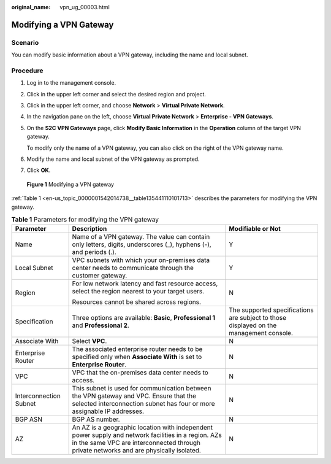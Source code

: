 :original_name: vpn_ug_00003.html

.. _vpn_ug_00003:

Modifying a VPN Gateway
=======================

Scenario
--------

You can modify basic information about a VPN gateway, including the name and local subnet.

Procedure
---------

#. Log in to the management console.

#. Click |image1| in the upper left corner and select the desired region and project.

#. Click |image2| in the upper left corner, and choose **Network** > **Virtual Private Network**.

#. In the navigation pane on the left, choose **Virtual Private Network** > **Enterprise - VPN Gateways**.

#. On the **S2C VPN Gateways** page, click **Modify Basic Information** in the **Operation** column of the target VPN gateway.

   To modify only the name of a VPN gateway, you can also click |image3| on the right of the VPN gateway name.

#. Modify the name and local subnet of the VPN gateway as prompted.

#. Click **OK**.


.. figure:: /_static/images/en-us_image_0000001842114970.png
   :alt: **Figure 1** Modifying a VPN gateway

   **Figure 1** Modifying a VPN gateway

:ref:`Table 1 <en-us_topic_0000001542014738__table135441110101713>` describes the parameters for modifying the VPN gateway.

.. _en-us_topic_0000001542014738__table135441110101713:

.. table:: **Table 1** Parameters for modifying the VPN gateway

   +------------------------+-----------------------------------------------------------------------------------------------------------------------------------------------------------------------------------------------+----------------------------------------------------------------------------------------+
   | Parameter              | Description                                                                                                                                                                                   | Modifiable or Not                                                                      |
   +========================+===============================================================================================================================================================================================+========================================================================================+
   | Name                   | Name of a VPN gateway. The value can contain only letters, digits, underscores (_), hyphens (-), and periods (.).                                                                             | Y                                                                                      |
   +------------------------+-----------------------------------------------------------------------------------------------------------------------------------------------------------------------------------------------+----------------------------------------------------------------------------------------+
   | Local Subnet           | VPC subnets with which your on-premises data center needs to communicate through the customer gateway.                                                                                        | Y                                                                                      |
   +------------------------+-----------------------------------------------------------------------------------------------------------------------------------------------------------------------------------------------+----------------------------------------------------------------------------------------+
   | Region                 | For low network latency and fast resource access, select the region nearest to your target users.                                                                                             | N                                                                                      |
   |                        |                                                                                                                                                                                               |                                                                                        |
   |                        | Resources cannot be shared across regions.                                                                                                                                                    |                                                                                        |
   +------------------------+-----------------------------------------------------------------------------------------------------------------------------------------------------------------------------------------------+----------------------------------------------------------------------------------------+
   | Specification          | Three options are available: **Basic**, **Professional 1** and **Professional 2**.                                                                                                            | The supported specifications are subject to those displayed on the management console. |
   +------------------------+-----------------------------------------------------------------------------------------------------------------------------------------------------------------------------------------------+----------------------------------------------------------------------------------------+
   | Associate With         | Select **VPC**.                                                                                                                                                                               | N                                                                                      |
   +------------------------+-----------------------------------------------------------------------------------------------------------------------------------------------------------------------------------------------+----------------------------------------------------------------------------------------+
   | Enterprise Router      | The associated enterprise router needs to be specified only when **Associate With** is set to **Enterprise Router**.                                                                          | N                                                                                      |
   +------------------------+-----------------------------------------------------------------------------------------------------------------------------------------------------------------------------------------------+----------------------------------------------------------------------------------------+
   | VPC                    | VPC that the on-premises data center needs to access.                                                                                                                                         | N                                                                                      |
   +------------------------+-----------------------------------------------------------------------------------------------------------------------------------------------------------------------------------------------+----------------------------------------------------------------------------------------+
   | Interconnection Subnet | This subnet is used for communication between the VPN gateway and VPC. Ensure that the selected interconnection subnet has four or more assignable IP addresses.                              | N                                                                                      |
   +------------------------+-----------------------------------------------------------------------------------------------------------------------------------------------------------------------------------------------+----------------------------------------------------------------------------------------+
   | BGP ASN                | BGP AS number.                                                                                                                                                                                | N                                                                                      |
   +------------------------+-----------------------------------------------------------------------------------------------------------------------------------------------------------------------------------------------+----------------------------------------------------------------------------------------+
   | AZ                     | An AZ is a geographic location with independent power supply and network facilities in a region. AZs in the same VPC are interconnected through private networks and are physically isolated. | N                                                                                      |
   +------------------------+-----------------------------------------------------------------------------------------------------------------------------------------------------------------------------------------------+----------------------------------------------------------------------------------------+

.. |image1| image:: /_static/images/en-us_image_0000001628070572.png
.. |image2| image:: /_static/images/en-us_image_0000002394353329.png
.. |image3| image:: /_static/images/en-us_image_0000001542334214.png
